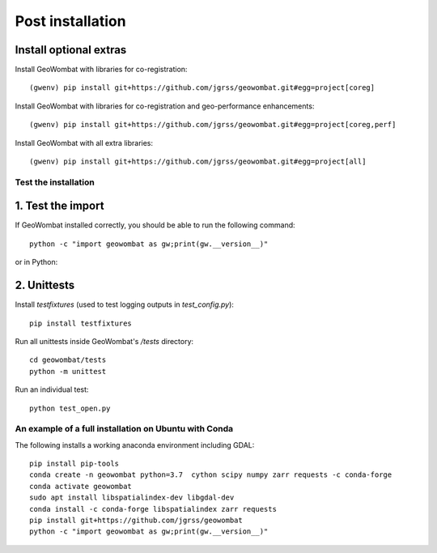 .. _install_post:

Post installation
=================

Install optional extras
#######################

Install GeoWombat with libraries for co-registration::

    (gwenv) pip install git+https://github.com/jgrss/geowombat.git#egg=project[coreg]

Install GeoWombat with libraries for co-registration and geo-performance enhancements::

    (gwenv) pip install git+https://github.com/jgrss/geowombat.git#egg=project[coreg,perf]

Install GeoWombat with all extra libraries::

    (gwenv) pip install git+https://github.com/jgrss/geowombat.git#egg=project[all]

.. _test-install:

Test the installation
---------------------

1. Test the import
##################

If GeoWombat installed correctly, you should be able to run the following command::

    python -c "import geowombat as gw;print(gw.__version__)"

or in Python:

.. ipython:: python

    import geowombat as gw
    print(gw.__version__)

2. Unittests
############

Install `testfixtures` (used to test logging outputs in `test_config.py`)::

    pip install testfixtures

Run all unittests inside GeoWombat's `/tests` directory::

    cd geowombat/tests
    python -m unittest

Run an individual test::

    python test_open.py

An example of a full installation on Ubuntu with Conda
------------------------------------------------------

The following installs a working anaconda environment including GDAL::

    pip install pip-tools
    conda create -n geowombat python=3.7  cython scipy numpy zarr requests -c conda-forge
    conda activate geowombat
    sudo apt install libspatialindex-dev libgdal-dev
    conda install -c conda-forge libspatialindex zarr requests
    pip install git+https://github.com/jgrss/geowombat
    python -c "import geowombat as gw;print(gw.__version__)"